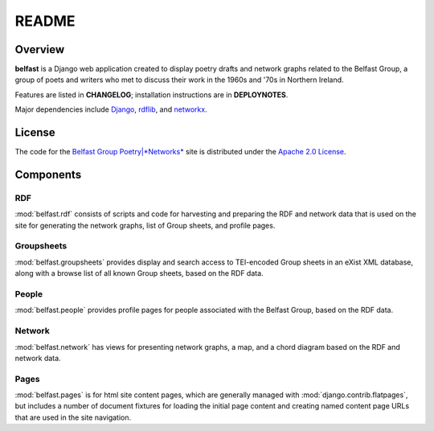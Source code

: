 README
======

Overview
--------

**belfast** is a Django web application created to display poetry drafts and network
graphs related to the Belfast Group, a group of poets and writers who met
to discuss their work in the 1960s and '70s in Northern Ireland.

Features are listed in **CHANGELOG**; installation instructions are in
**DEPLOYNOTES**.

Major dependencies include Django_, rdflib_, and networkx_.

.. _Django: https://www.djangoproject.com/
.. _rdflib: https://github.com/RDFLib/rdflib
.. _networkx: http://networkx.github.io/


License
-------
The code for the
`Belfast Group Poetry|*Networks* <http://belfastgroup.digitalscholarship.emory.edu>`_
site is distributed under the
`Apache 2.0 License <http://www.apache.org/licenses/LICENSE-2.0>`_.

Components
----------

RDF
~~~

:mod:`belfast.rdf` consists of scripts and code for harvesting and preparing
the RDF and network data that is used on the site for generating the network
graphs, list of Group sheets, and profile pages.

Groupsheets
~~~~~~~~~~~

:mod:`belfast.groupsheets` provides display and search access to TEI-encoded
Group sheets in an eXist XML database, along with a browse list of all known
Group sheets, based on the RDF data.

People
~~~~~~

:mod:`belfast.people` provides profile pages for people associated with the
Belfast Group, based on the RDF data.

Network
~~~~~~~

:mod:`belfast.network` has views for presenting network graphs, a map,
and a chord diagram based on the RDF and network data.

Pages
~~~~~

:mod:`belfast.pages` is for html site content pages, which are generally managed
with :mod:`django.contrib.flatpages`, but includes a number of document fixtures
for loading the initial page content and creating named content page URLs
that are used in the site navigation.

